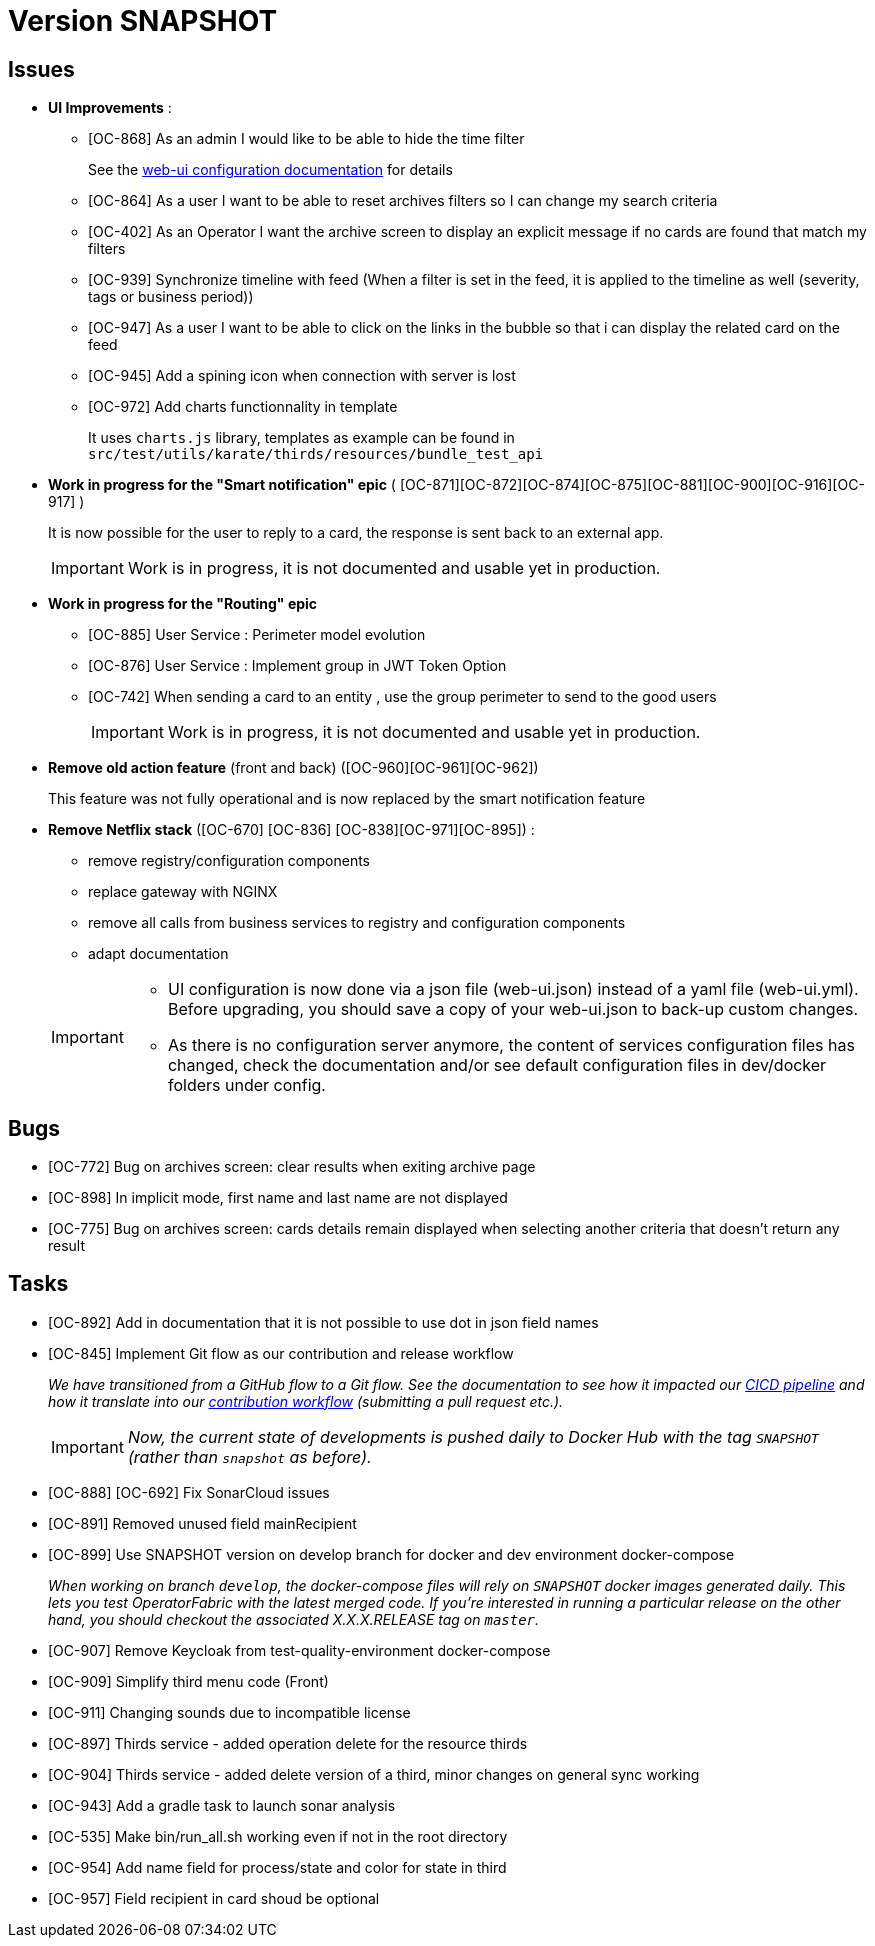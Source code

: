 
= Version SNAPSHOT

== Issues

* *UI Improvements* : 
** [OC-868] As an admin I would like to be able to hide the time filter
+
See the link:https://opfab.github.io/documentation/current/deployment/#_web_ui[web-ui configuration documentation] for details
** [OC-864] As a user I want to be able to reset archives filters so I can change my search criteria
** [OC-402] As an Operator I want the archive screen to display an explicit message if no cards are found that match my filters
** [OC-939] Synchronize timeline with feed (When a filter is set in the feed, it is applied to the timeline as well (severity, tags or business period))
** [OC-947] As a user I want to be able to click on the links in the bubble so that i can display the related card on the feed
** [OC-945] Add a spining icon when connection with server is lost
** [OC-972] Add charts functionnality in template 
+
It uses `charts.js` library, templates as example can be found in `src/test/utils/karate/thirds/resources/bundle_test_api`

* *Work in progress for the "Smart notification" epic* ( [OC-871][OC-872][OC-874][OC-875][OC-881][OC-900][OC-916][OC-917] )
+
It is now possible for the user to reply to a card, the response is sent back to an external app.
+
[IMPORTANT]
====
Work is in progress, it is not documented and usable yet in production. 
====

* *Work in progress for the "Routing" epic* 
** [OC-885] User Service : Perimeter model evolution
** [OC-876] User Service : Implement group in JWT Token Option
** [OC-742] When sending a card to an entity , use the group perimeter to send to the good users
+
[IMPORTANT]
====
Work is in progress, it is not documented and usable yet in production. 
====

* *Remove old action feature* (front and back) ([OC-960][OC-961][OC-962]) 
+
This feature was not fully operational and is now replaced by the smart notification feature

* *Remove Netflix stack* ([OC-670] [OC-836] [OC-838][OC-971][OC-895]) :
   - remove registry/configuration components
   - replace gateway with NGINX
   - remove all calls from business services to registry and configuration components
   - adapt documentation 

+
[IMPORTANT]
====
- UI configuration is now done via a json file (web-ui.json) instead of a yaml file (web-ui.yml). Before upgrading, you should save a copy of your web-ui.json to back-up custom changes.
- As there is no configuration server anymore, the content of services configuration files has changed, check the documentation and/or see default configuration files in dev/docker folders under config.
====

== Bugs
* [OC-772] Bug on archives screen: clear results when exiting archive page
* [OC-898] In implicit mode, first name and last name are not displayed
* [OC-775] Bug on archives screen: cards details remain displayed when selecting another criteria that doesn't return any result

== Tasks
* [OC-892] Add in documentation that it is not possible to use dot in json field names
* [OC-845] Implement Git flow as our contribution and release workflow
+
_We have transitioned from a GitHub flow to a Git flow. See the documentation to see how it impacted our
link:./single_page_doc.html#CICD[CICD pipeline]
and how it translate into our link:./single_page_doc.html#_contribution_workflow[contribution workflow]
(submitting a pull request etc.)._
+
[IMPORTANT]
====
_Now, the current state of developments is pushed daily to Docker Hub with the tag `SNAPSHOT`
(rather than `snapshot` as before)._
====
* [OC-888] [OC-692]  Fix SonarCloud issues
* [OC-891] Removed unused field mainRecipient
* [OC-899] Use SNAPSHOT version on develop branch for docker and dev environment docker-compose 
+
_When working on branch `develop`, the docker-compose files will rely on `SNAPSHOT` docker images generated daily.
This lets you test OperatorFabric with the latest merged code. If you're interested in running a particular release on
the other hand, you should checkout the associated X.X.X.RELEASE tag on `master`._

* [OC-907] Remove Keycloak from test-quality-environment docker-compose
* [OC-909] Simplify third menu code (Front) 
* [OC-911] Changing sounds due to incompatible license
* [OC-897] Thirds service - added operation delete for the resource thirds
* [OC-904] Thirds service - added delete version of a third, minor changes on general sync working
* [OC-943] Add a gradle task to launch sonar analysis
* [OC-535] Make bin/run_all.sh working even if not in the root directory
* [OC-954] Add name field for process/state and color for state in third
* [OC-957] Field recipient in card shoud be optional

